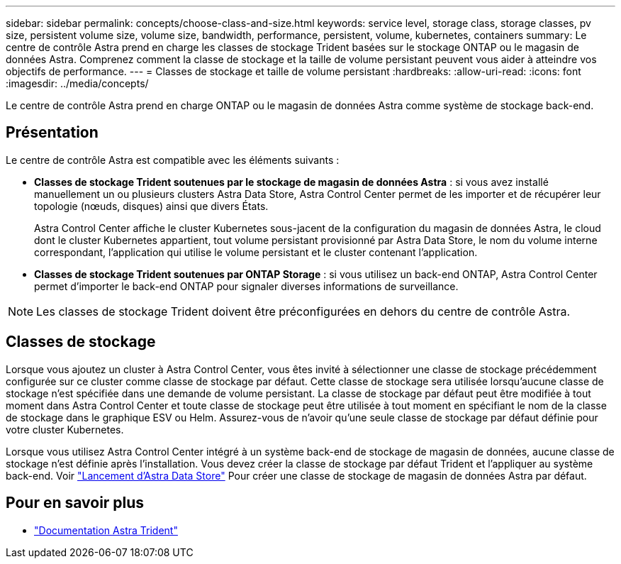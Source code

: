 ---
sidebar: sidebar 
permalink: concepts/choose-class-and-size.html 
keywords: service level, storage class, storage classes, pv size, persistent volume size, volume size, bandwidth, performance, persistent, volume, kubernetes, containers 
summary: Le centre de contrôle Astra prend en charge les classes de stockage Trident basées sur le stockage ONTAP ou le magasin de données Astra. Comprenez comment la classe de stockage et la taille de volume persistant peuvent vous aider à atteindre vos objectifs de performance. 
---
= Classes de stockage et taille de volume persistant
:hardbreaks:
:allow-uri-read: 
:icons: font
:imagesdir: ../media/concepts/


[role="lead"]
Le centre de contrôle Astra prend en charge ONTAP ou le magasin de données Astra comme système de stockage back-end.



== Présentation

Le centre de contrôle Astra est compatible avec les éléments suivants :

* *Classes de stockage Trident soutenues par le stockage de magasin de données Astra* : si vous avez installé manuellement un ou plusieurs clusters Astra Data Store, Astra Control Center permet de les importer et de récupérer leur topologie (nœuds, disques) ainsi que divers États.
+
Astra Control Center affiche le cluster Kubernetes sous-jacent de la configuration du magasin de données Astra, le cloud dont le cluster Kubernetes appartient, tout volume persistant provisionné par Astra Data Store, le nom du volume interne correspondant, l'application qui utilise le volume persistant et le cluster contenant l'application.

* *Classes de stockage Trident soutenues par ONTAP Storage* : si vous utilisez un back-end ONTAP, Astra Control Center permet d'importer le back-end ONTAP pour signaler diverses informations de surveillance.



NOTE: Les classes de stockage Trident doivent être préconfigurées en dehors du centre de contrôle Astra.



== Classes de stockage

Lorsque vous ajoutez un cluster à Astra Control Center, vous êtes invité à sélectionner une classe de stockage précédemment configurée sur ce cluster comme classe de stockage par défaut. Cette classe de stockage sera utilisée lorsqu'aucune classe de stockage n'est spécifiée dans une demande de volume persistant. La classe de stockage par défaut peut être modifiée à tout moment dans Astra Control Center et toute classe de stockage peut être utilisée à tout moment en spécifiant le nom de la classe de stockage dans le graphique ESV ou Helm. Assurez-vous de n'avoir qu'une seule classe de stockage par défaut définie pour votre cluster Kubernetes.

Lorsque vous utilisez Astra Control Center intégré à un système back-end de stockage de magasin de données, aucune classe de stockage n'est définie après l'installation. Vous devez créer la classe de stockage par défaut Trident et l'appliquer au système back-end. Voir https://docs.netapp.com/us-en/astra-data-store/get-started/setup-ads.html#set-up-astra-data-store-as-storage-backend["Lancement d'Astra Data Store"] Pour créer une classe de stockage de magasin de données Astra par défaut.



== Pour en savoir plus

* https://docs.netapp.com/us-en/trident/index.html["Documentation Astra Trident"^]


